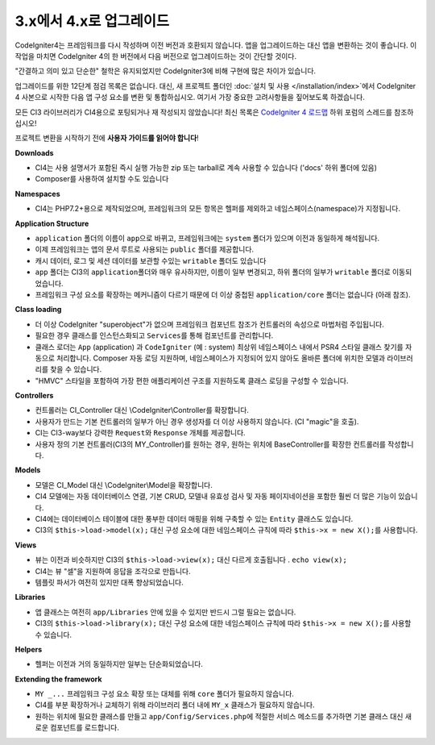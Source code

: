 #############################
3.x에서 4.x로 업그레이드
#############################

CodeIgniter4는 프레임워크를 다시 작성하며 이전 버전과 호환되지 않습니다.
앱을 업그레이드하는 대신 앱을 변환하는 것이 좋습니다.
이 작업을 마치면 CodeIgniter 4의 한 버전에서 다음 버전으로 업그레이드하는 것이 간단할 것이다.

"간결하고 의미 있고 단순한" 철학은 유지되었지만 CodeIgniter3에 비해 구현에 많은 차이가 있습니다.

업그레이드를 위한 12단계 점검 목록은 없습니다. 
대신, 새 프로젝트 폴더인 :doc:`설치 및 사용 </installation/index>`\ 에서 CodeIgniter 4 사본으로 시작한 다음 앱 구성 요소를 변환 및 통합하십시오.
여기서 가장 중요한 고려사항들을 짚어보도록 하겠습니다.

모든 CI3 라이브러리가 CI4용으로 포팅되거나 재 작성되지 않았습니다!
최신 목록은 `CodeIgniter 4 로드맵 <https://forum.codeigniter.com/forum-33.html>`_ 하위 포럼의 스레드를 참조하십시오!

프로젝트 변환을 시작하기 전에 **사용자 가이드를 읽어야 합니다**\ !

**Downloads**

- CI4는 사용 설명서가 포함된 즉시 실행 가능한 zip 또는 tarball로 계속 사용할 수 있습니다 ('docs' 하위 폴더에 있음)
- Composer를 사용하여 설치할 수도 있습니다

**Namespaces**

- CI4는 PHP7.2+용으로 제작되었으며, 프레임워크의 모든 항목은 헬퍼를 제외하고 네임스페이스(namespace)가 지정됩니다.

**Application Structure**

- ``application`` 폴더의 이름이 ``app``\ 으로 바뀌고, 프레임워크에는 ``system`` 폴더가 있으며 이전과 동일하게 해석됩니다.
- 이제 프레임워크는 앱의 문서 루트로 사용되는 ``public`` 폴더를 제공합니다.
- 캐시 데이터, 로그 및 세션 데이터를 보관할 수있는 ``writable`` 폴더도 있습니다
- ``app`` 폴더는 CI3의 ``application``\ 폴더와 매우 유사하지만, 이름이 일부 변경되고, 하위 폴더의 일부가 ``writable`` 폴더로 이동되었습니다.
- 프레임워크 구성 요소를 확장하는 메커니즘이 다르기 때문에 더 이상 중첩된 ``application/core`` 폴더는 없습니다 (아래 참조).

**Class loading**

- 더 이상 CodeIgniter "superobject"\ 가 없으며 프레임워크 컴포넌트 참조가 컨트롤러의 속성으로 마법처럼 주입됩니다.
- 필요한 경우 클래스를 인스턴스화되고 ``Services``\ 를 통해 컴포넌트를 관리합니다.
- 클래스 로더는 ``App`` (application) 과 ``CodeIgniter`` (예 : system) 최상위 네임스페이스 내에서 PSR4 스타일 클래스 찾기를 자동으로 처리합니다. 
  Composer 자동 로딩 지원하며, 네임스페이스가 지정되어 있지 않아도 올바른 폴더에 위치한 모델과 라이브러리를 찾을 수 있습니다.
- "HMVC" 스타일을 포함하여 가장 편한 애플리케이션 구조를 지원하도록 클래스 로딩을 구성할 수 있습니다.

**Controllers**

- 컨트롤러는 CI_Controller 대신 \\CodeIgniter\\Controller를 확장합니다.
- 사용자가 만드는 기본 컨트롤러의 일부가 아닌 경우 생성자를 더 이상 사용하지 않습니다. (CI "magic"을 호출).
- CI는 CI3-way보다 강력한 ``Request``\ 와 ``Response`` 개체를 제공합니다.
- 사용자 정의 기본 컨트롤러(CI3의 MY_Controller)를 원하는 경우, 원하는 위치에 BaseController를 확장한 컨트롤러를 작성합니다.

**Models**

- 모델은 CI_Model 대신 \\CodeIgniter\\Model을 확장합니다.
- CI4 모델에는 자동 데이터베이스 연결, 기본 CRUD, 모델내 유효성 검사 및 자동 페이지네이션을 포함한 훨씬 더 많은 기능이 있습니다.
- CI4에는 데이터베이스 테이블에 대한 풍부한 데이터 매핑을 위해 구축할 수 있는 ``Entity`` 클래스도 있습니다.
- CI3의 ``$this->load->model(x);`` 대신 구성 요소에 대한 네임스페이스 규칙에 따라 ``$this->x = new X();``\ 를 사용합니다.

**Views**

- 뷰는 이전과 비슷하지만 CI3의 ``$this->load->view(x);`` 대신 다르게 호출됩니다 . ``echo view(x);``
- CI4는 뷰 "셀"\ 을 지원하여 응답을 조각으로 만듭니다.
- 템플릿 파서가 여전히 있지만 대폭 향상되었습니다.

**Libraries**

- 앱 클래스는 여전히 ``app/Libraries`` 안에 있을 수 있지만 반드시 그럴 필요는 없습니다.
- CI3의 ``$this->load->library(x);`` 대신 구성 요소에 대한 네임스페이스 규칙에 따라 ``$this->x = new X();``\ 를 사용할 수 있습니다.

**Helpers**

- 헬퍼는 이전과 거의 동일하지만 일부는 단순화되었습니다.

**Extending the framework**

- ``MY _...`` 프레임워크 구성 요소 확장 또는 대체를 위해 ``core`` 폴더가 필요하지 않습니다.
- CI4를 부분 확장하거나 교체하기 위해 라이브러리 폴더 내에 ``MY_x`` 클래스가 필요하지 않습니다.
- 원하는 위치에 필요한 클래스를 만들고 ``app/Config/Services.php``\ 에 적절한 서비스 메소드를 추가하면 기본 클래스 대신 새로운 컴포넌트를 로드합니다.